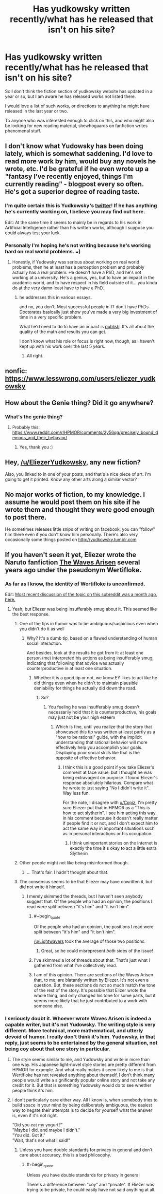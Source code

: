 #+TITLE: Has yudkowsky written recently/what has he released that isn't on his site?

* Has yudkowsky written recently/what has he released that isn't on his site?
:PROPERTIES:
:Author: Slinkinator
:Score: 33
:DateUnix: 1540679903.0
:END:
So I don't think the fiction section of yudkowsky website has updated in a year or so, but I am aware he has released works not listed there.

I would love a list of such works, or directions to anything he might have released in the last year or two.

To anyone who was interested enough to click on this, and who might also be looking for new reading material, shewhoguards on fanfiction writes phenomenal stuff.


** I don't know what Yudowsky has been doing lately, which is somewhat saddening. I'd love to read more work by him, would buy any novels he wrote, etc. I'd be grateful if he even wrote up a "fantasy I've recently enjoyed, things I'm currently reading" - blogpost every so often. He's got a superior degree of reading taste.
:PROPERTIES:
:Author: SnowGN
:Score: 28
:DateUnix: 1540683286.0
:END:

*** I'm quite certain this is Yudkowsky's [[https://twitter.com/ESYudkowsky][twitter]]! If he has anything he's currently working on, I believe you may find out here.

Edit: At the same time it seems to mainly be in regards to his work in Artificial Intelligence rather than his written works, although I suppose you could always test your luck.
:PROPERTIES:
:Score: 10
:DateUnix: 1540691806.0
:END:


*** Personally I'm hoping he's not writing because he's working hard on real world problems. =)
:PROPERTIES:
:Author: wren42
:Score: 1
:DateUnix: 1540997976.0
:END:

**** Honestly, if Yudowsky was serious about working on real world problems, then he at least has a perception problem and probably actually has a real problem. He doesn't have a PhD, and he's not working at a university. He's a genius, yes, but to have an impact in the academic world, and to have respect in his field outside of it... you kinda do at the very damn least have to have a PhD.
:PROPERTIES:
:Author: SnowGN
:Score: 2
:DateUnix: 1541001932.0
:END:

***** he addresses this in various essays.

and no, you don't. Most successful people in IT don't have PhDs. Doctorates basically just show you've made a very big investment of time in a very specific problem.

What he'd need to do to have an impact is [[https://intelligence.org/all-publications/][publish]]. It's all about the quality of the math and results you can get.

I don't know what his role or focus is right now, though, as I haven't kept up with his work over the last 5 years.
:PROPERTIES:
:Author: wren42
:Score: 5
:DateUnix: 1541003628.0
:END:

****** All right.
:PROPERTIES:
:Author: SnowGN
:Score: 1
:DateUnix: 1541003701.0
:END:


** nonfic: [[https://www.lesswrong.com/users/eliezer_yudkowsky]]
:PROPERTIES:
:Author: PresentCompanyExcl
:Score: 11
:DateUnix: 1540685111.0
:END:


** How about the Genie thing? Did it go anywhere?
:PROPERTIES:
:Author: rdestenay
:Score: 7
:DateUnix: 1540729435.0
:END:

*** What's the genie thing?
:PROPERTIES:
:Author: eroticas
:Score: 1
:DateUnix: 1540926842.0
:END:

**** Probably this: [[https://www.reddit.com/r/HPMOR/comments/2y56qg/precisely_bound_demons_and_their_behavior/]]
:PROPERTIES:
:Author: gvsmirnov
:Score: 4
:DateUnix: 1540930887.0
:END:

***** Yes, thank you :)
:PROPERTIES:
:Author: rdestenay
:Score: 1
:DateUnix: 1541035552.0
:END:


** Hey, [[/u/EliezerYudkowsky]], any new fiction?

Also, you linked to [[https://airandspace.si.edu/webimages/highres/5317h.jpg]] in one of your posts, and that's a nice piece of art. I'm going to get it printed. Know any other arts along a similar vector?
:PROPERTIES:
:Author: traverseda
:Score: 1
:DateUnix: 1540819082.0
:END:


** No major works of fiction, to my knowledge. I assume he would post them on his site if he wrote them and thought they were good enough to post there.

He sometimes releases little snips of writing on facebook, you can "follow" him there even if you don't know him personally. There's also very occasionally some things posted on [[http://yudkowsky.tumblr.com]]
:PROPERTIES:
:Author: eroticas
:Score: 1
:DateUnix: 1540926704.0
:END:


** If you haven't seen it yet, Eliezer wrote the Naruto fanfiction [[https://wertifloke.wordpress.com/table-of-contents/][The Waves Arisen]] several years ago under the pseudonym Wertifloke.
:PROPERTIES:
:Author: abcd_z
:Score: -1
:DateUnix: 1540692624.0
:END:

*** As far as I know, the identity of Wertifloke is unconfirmed.

Edit: [[https://www.reddit.com/r/rational/comments/9ft8w4/eliezers_latest_challenge_a_reverse_whodunit/e5z6k3w/][Most recent discussion of the topic on this subreddit was a month ago, here.]]
:PROPERTIES:
:Author: alexanderwales
:Score: 36
:DateUnix: 1540693291.0
:END:

**** Yeah, but Eliezer was being insufferably smug about it. This seemed like the best response.
:PROPERTIES:
:Author: abcd_z
:Score: 7
:DateUnix: 1540693575.0
:END:

***** One of the tips in hpmor was to be ambiguous/suspicious even when you didn't do it as well
:PROPERTIES:
:Author: Copiz
:Score: 18
:DateUnix: 1540719773.0
:END:

****** Why? It's a dumb tip, based on a flawed understanding of human social interaction.

And besides, look at the results he got from it: at least one person (me) interpreted his actions as being insufferably smug, indicating that following that advice was actually counterproductive in at least one situation.
:PROPERTIES:
:Author: abcd_z
:Score: 2
:DateUnix: 1540720605.0
:END:

******* Whether it is a good tip or not, we know EY likes to act like he did things even when he didn't to maintain plausible deniability for things he actually did down the road.
:PROPERTIES:
:Author: Copiz
:Score: 18
:DateUnix: 1540722877.0
:END:

******** So?
:PROPERTIES:
:Author: abcd_z
:Score: -3
:DateUnix: 1540723204.0
:END:

********* You feeling he was insufferably smug doesn't necessarily hold that it is counterproductive, his goals may just not be your high esteem
:PROPERTIES:
:Author: Slinkinator
:Score: 14
:DateUnix: 1540737660.0
:END:

********** Which is fine, until you realize that the story that showcased this tip was written at least partly as a "how to be rational" guide, with the implicit understanding that rational behavior will more effectively help you accomplish your goals. Displaying poor social skills like that is the opposite of effective behavior.
:PROPERTIES:
:Author: abcd_z
:Score: 1
:DateUnix: 1540927982.0
:END:

*********** I think this is a good point if you take Eliezer's comment at face value, but I thought he was being extravagent on purpose. I found Eliezer's response absolutely hilarious. Compare what he wrote to just saying "No I didn't write it". Way less fun.

For the note, I disagree with [[/u/Copiz][u/Copiz]], I'm pretty sure Eliezer put that in HPMOR as a "This is how to act slytherin". I see him acting this way in his comment because it doesn't really matter if people find it or not, and I don't expect him to act the same way in important situations such as in personal interactions or his occupation.
:PROPERTIES:
:Author: causalchain
:Score: 3
:DateUnix: 1540954220.0
:END:

************ I think unimportant stories on the internet is exactly the time it's okay to act a little extra Slytherin
:PROPERTIES:
:Author: Copiz
:Score: 2
:DateUnix: 1540981944.0
:END:


***** Other people might not like being misinformed though.
:PROPERTIES:
:Author: Gurkenglas
:Score: 8
:DateUnix: 1540749356.0
:END:

****** ... That's fair. I hadn't thought about that.
:PROPERTIES:
:Author: abcd_z
:Score: 3
:DateUnix: 1540753032.0
:END:


***** The consensus seems to be that Eliezer may have cowritten it, but did not write it himself.
:PROPERTIES:
:Author: Lightwavers
:Score: 5
:DateUnix: 1540697356.0
:END:

****** I merely skimmed the threads, but I haven't seen anybody suggest that. Of the people who had an opinion, the positions I read were split between "it's him" and "it isn't him".
:PROPERTIES:
:Author: abcd_z
:Score: 3
:DateUnix: 1540697985.0
:END:

******* #+begin_quote
  Of the people who had an opinion, the positions I read were split between "it's him" and "it isn't him".
#+end_quote

[[/u/Lightwavers]] took the average of those two positions.
:PROPERTIES:
:Author: dorri732
:Score: 14
:DateUnix: 1540727114.0
:END:

******** Great, so he could misrepresent /both/ sides of the issue!
:PROPERTIES:
:Author: abcd_z
:Score: 3
:DateUnix: 1540780950.0
:END:


******* I've skimmed a lot of threads about that. That's just what I gathered from what I've collectively read.
:PROPERTIES:
:Author: Lightwavers
:Score: 3
:DateUnix: 1540721772.0
:END:


******* I am of this opinion. There are sections of the Waves Arisen that, to me, are blatantly written by Eliezer. It's not even a question. But, these sections do not so much match the tone of the rest of the story. It's possible that Elizer wrote the whole thing, and only changed his tone for some parts, but it seems more likely that he just contributed to a work with someone else.
:PROPERTIES:
:Author: cthulhusleftnipple
:Score: 2
:DateUnix: 1540749114.0
:END:


*** I seriously doubt it. Whoever wrote Waves Arisen is indeed a capable writer, but it's not Yudowsky. The writing style is very different. More technical, more mathematical, and utterly devoid of humor. I really don't think it's him. Yudowsky, in that reply, just seems to be entertained by the general situation, not being coy about that one story in particular.
:PROPERTIES:
:Author: SnowGN
:Score: 21
:DateUnix: 1540694969.0
:END:

**** The style seems similar to me, and Yudowsky and write in more than one way. His Japanese light-novel style stories are pretty different from HPMOR for example. And what really makes it seem likely to me is that Wertifloke has not revealed anything about themself, I don't think many people would write a significantly popular online story and not take any credit for it. But that is something Yudowsky would do to see whether people think it's him.
:PROPERTIES:
:Score: 5
:DateUnix: 1540697956.0
:END:


**** I don't particularly care either way. All I know is, when somebody tries to build space in your mind by being deliberately ambiguous, the easiest way to negate their attempts is to decide for yourself what the answer is, even if it's not right.

"Did you eat my yogurt?"\\
"Maybe I did, and maybe I didn't."\\
"You did. Got it."\\
"Wait, that's not what I said!"
:PROPERTIES:
:Author: abcd_z
:Score: 14
:DateUnix: 1540695195.0
:END:

***** Unless you have double standards for privacy in general and don't care about accuracy, this is a bad philosophy.
:PROPERTIES:
:Author: Lightwavers
:Score: 16
:DateUnix: 1540697452.0
:END:

****** #+begin_quote
  Unless you have double standards for privacy in general
#+end_quote

There's a difference between "coy" and "private". If Eliezer was trying to be private, he could easily have not said anything at all.

#+begin_quote
  and don't care about accuracy
#+end_quote

Sure I do, when it's important. This? Not important.
:PROPERTIES:
:Author: abcd_z
:Score: 16
:DateUnix: 1540697845.0
:END:


****** Oh, sorry, I misunderstood what you were saying. Yes, I treat situations differently when they involve sensitive or private information than when they don't. I don't think there's anything wrong with that, though.
:PROPERTIES:
:Author: abcd_z
:Score: 12
:DateUnix: 1540703754.0
:END:

******* Fair enough.
:PROPERTIES:
:Author: Lightwavers
:Score: 1
:DateUnix: 1540721735.0
:END:


***** Don't forget that HJPEV recognised this weakness and deliberately made a /habit/ of being vague so that people couldn't catch him out so easily. So it's not hard evidence.
:PROPERTIES:
:Author: thrawnca
:Score: 7
:DateUnix: 1540721359.0
:END:

****** I'm not trying to "catch anybody out" here. I just feel that the whole "be ambiguous/mysterious" thing is a crude social manipulation attempt to get the other person invested, and that the best way to handle it is to frame the situation so that you don't actually need to figure anything out.
:PROPERTIES:
:Author: abcd_z
:Score: 9
:DateUnix: 1540722455.0
:END:


***** That works fine up until someone else comes in, with your yogurt in their hand, and is all like “hey”.
:PROPERTIES:
:Author: holomanga
:Score: 5
:DateUnix: 1540730854.0
:END:

****** Upon which you can always change your mind.
:PROPERTIES:
:Author: Bowbreaker
:Score: 6
:DateUnix: 1540735555.0
:END:

